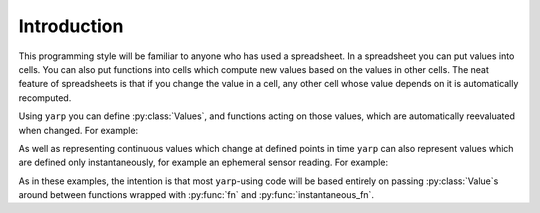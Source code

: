 .. module:: yarp

Introduction
============

This programming style will be familiar to anyone who has used a spreadsheet.
In a spreadsheet you can put values into cells. You can also put functions into
cells which compute new values based on the values in other cells. The neat
feature of spreadsheets is that if you change the value in a cell, any other
cell whose value depends on it is automatically recomputed.

Using ``yarp`` you can define :py:class:`Values`, and functions acting on those
values, which are automatically reevaluated when changed. For example:

.. doctest::

    >>> from yarp import Value, fn
    
    >>> # Lets define two Values which for the moment will just be '1'
    >>> a = Value(1)
    >>> b = Value(1)
    
    >>> # Lets define a function 'add' which adds two numbers together. The
    >>> # @fn decorator automatically wraps 'add' so that it takes Value
    >>> # objects as arguments and returns a Value object. Your definition,
    >>> # however, is written just like you'd write any normal function:
    >>> # accepting and returning regular Python types in boring every-day
    >>> # ways.
    >>> @fn
    ... def add(a, b):
    ...     return a + b
    
    >>> # Calling 'add' on our 'a' and 'b' Value objects returns a new Value
    >>> # object with the result. Get the actual value using the 'value'
    >>> # property.
    >>> a_plus_b = add(a, b)
    >>> a_plus_b.value
    2
    
    >>> # Changing one of the input values will cause 'add' to automatically be
    >>> # reevaluated.
    >>> a.value = 5
    >>> a_plus_b.value
    6
    >>> b.value = 10
    >>> a_plus_b.value
    15

As well as representing continuous values which change at defined points in
time ``yarp`` can also represent values which are defined only instantaneously,
for example an ephemeral sensor reading. For example:

.. doctest::

    >>> from yarp import Value, instantaneous_fn
    
    >>> # Lets create an instantaneous value which occurs whenever a car drives
    >>> # past a speed check. At the moment of measurement, the value has the
    >>> # instantaneous value of the car's speed in MPH. For now, though, it
    >>> # has no value.
    >>> car_speed_mph = Value()
    
    >>> # We live in a civilised world so lets convert that into KM/H. This
    >>> # 'instantaneous_fn' decorator works just like the 'fn' one but returns
    >>> # instantaneous values.
    >>> @instantaneous_fn
    ... def mph_to_kph(mph):
    ...     return mph * 1.6
    
    >>> car_speed_kph = mph_to_kph(car_speed_mph)
    
    >>> # Lets setup a callback to print a car's speed whenever it is measured
    >>> def on_car_measured(speed_kph):
    ...     print("A car passed at {} KM/H".format(speed_kph))
    >>> car_speed_kph.on_value_changed(on_car_measured)
    <function ...>
    
    >>> # Now lets instantaneously set the value as if a car has just gone past
    >>> # and watch as our callback is called with the speed in KM/H
    >>> car_speed_mph.set_instantaneous_value(30)
    A car passed at 48.0 KM/H

As in these examples, the intention is that most ``yarp``-using code will be
based entirely on passing :py:class:`Value`\ s around between functions wrapped
with :py:func:`fn` and :py:func:`instantaneous_fn`.
